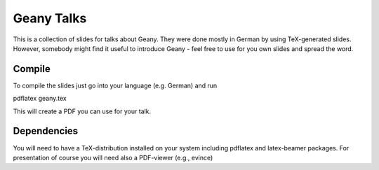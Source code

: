 Geany Talks
===========

This is a collection of slides for talks about Geany. They were done
mostly in German by using TeX-generated slides. However, somebody might find it useful to introduce Geany - feel free to use for
you own slides and spread the word.

Compile
-------

To compile the slides just go into your language (e.g. German)
and run

pdflatex geany.tex

This will create a PDF you can use for your talk.

Dependencies
------------

You will need to have a TeX-distribution installed on your system
including pdflatex and latex-beamer packages. For presentation of
course you will need also a PDF-viewer (e.g., evince)
